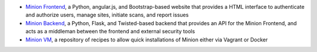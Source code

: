 - `Minion Frontend <https://github.com/mozilla/minion-frontend>`_, a Python, angular.js, and Bootstrap-based website that provides a HTML interface to authenticate and authorize users, manage sites, initiate scans, and report issues

- `Minion Backend <https://github.com/mozilla/minion-backend>`_, a Python, Flask, and Twisted-based backend that provides an API for the Minion Frontend, and acts as a middleman between the frontend and external security tools

- `Minion VM <https://github.com/mozilla/minion-vm>`_, a repository of recipes to allow quick installations of Minion either via Vagrant or Docker